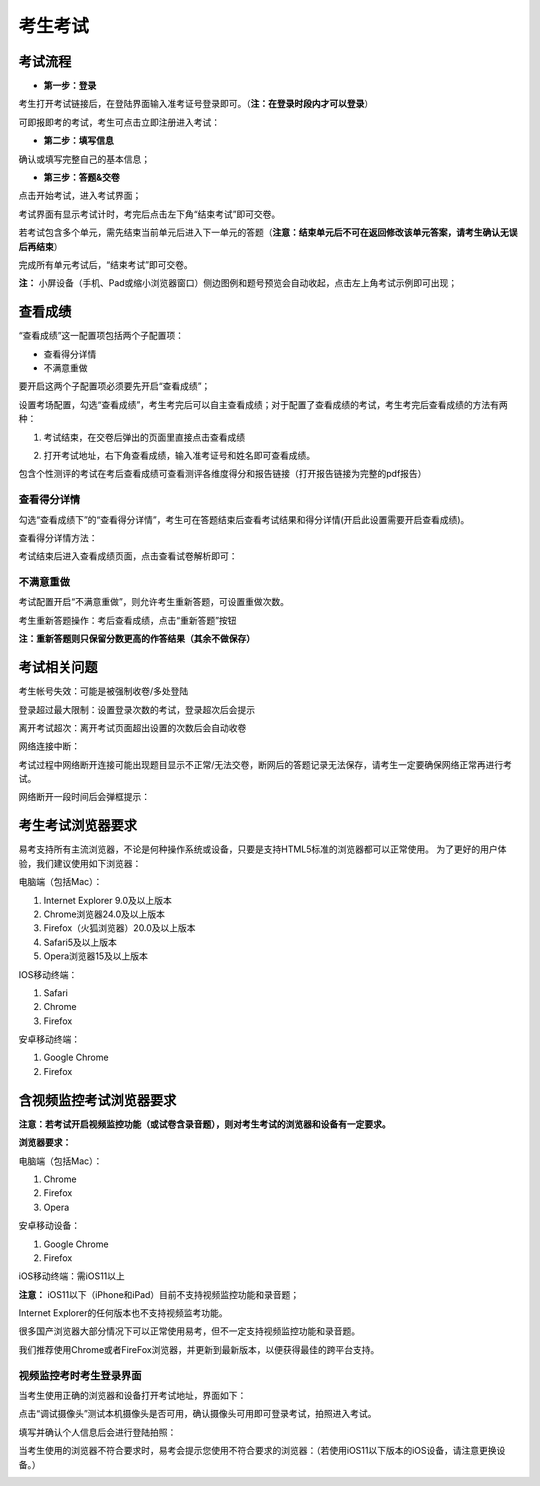 考生考试
=================

考试流程
----------

- **第一步：登录**

考生打开考试链接后，在登陆界面输入准考证号登录即可。（**注：在登录时段内才可以登录**）

可即报即考的考试，考生可点击立即注册进入考试：

.. image:: _static/8-1.png

- **第二步：填写信息**

确认或填写完整自己的基本信息；

- **第三步：答题&交卷**

点击开始考试，进入考试界面；

.. image:: _static/8-2.png

考试界面有显示考试计时，考完后点击左下角“结束考试”即可交卷。

若考试包含多个单元，需先结束当前单元后进入下一单元的答题（**注意：结束单元后不可在返回修改该单元答案，请考生确认无误后再结束**）

.. image:: _static/8-3.png

完成所有单元考试后，“结束考试”即可交卷。

.. image:: _static/8-4.png

**注：** 小屏设备（手机、Pad或缩小浏览器窗口）侧边图例和题号预览会自动收起，点击左上角考试示例即可出现；

.. image:: _static/8-5.png

查看成绩
-----------------

“查看成绩”这一配置项包括两个子配置项：

- 查看得分详情
- 不满意重做

要开启这两个子配置项必须要先开启“查看成绩”；

设置考场配置，勾选“查看成绩”，考生考完后可以自主查看成绩；对于配置了查看成绩的考试，考生考完后查看成绩的方法有两种：

1. 考试结束，在交卷后弹出的页面里直接点击查看成绩

.. image:: _static/4-25.png

2. 打开考试地址，右下角查看成绩，输入准考证号和姓名即可查看成绩。

.. image:: _static/4-26.png

包含个性测评的考试在考后查看成绩可查看测评各维度得分和报告链接（打开报告链接为完整的pdf报告）

.. image:: _static/4-1-1.png

查看得分详情
`````````````

勾选“查看成绩下”的“查看得分详情”，考生可在答题结束后查看考试结果和得分详情(开启此设置需要开启查看成绩)。

查看得分详情方法：

考试结束后进入查看成绩页面，点击查看试卷解析即可：

.. image:: _static/00-3.png

.. image:: _static/4-006.png

不满意重做
`````````````

考试配置开启“不满意重做”，则允许考生重新答题，可设置重做次数。

.. image:: _static/00-1.png

考生重新答题操作：考后查看成绩，点击“重新答题”按钮

.. image:: _static/00-2.png

**注：重新答题则只保留分数更高的作答结果（其余不做保存）**

考试相关问题
---------------

考生帐号失效：可能是被强制收卷/多处登陆

.. image:: _static/4-001.png

登录超过最大限制：设置登录次数的考试，登录超次后会提示

.. image:: _static/4-002.png

离开考试超次：离开考试页面超出设置的次数后会自动收卷

.. image:: _static/4-003.png

网络连接中断：

考试过程中网络断开连接可能出现题目显示不正常/无法交卷，断网后的答题记录无法保存，请考生一定要确保网络正常再进行考试。

网络断开一段时间后会弹框提示：

.. image:: _static/4-004.png

考生考试浏览器要求
--------------------

易考支持所有主流浏览器，不论是何种操作系统或设备，只要是支持HTML5标准的浏览器都可以正常使用。
为了更好的用户体验，我们建议使用如下浏览器：

电脑端（包括Mac）：

1. Internet Explorer 9.0及以上版本
2. Chrome浏览器24.0及以上版本
3. Firefox（火狐浏览器）20.0及以上版本
4. Safari5及以上版本
5. Opera浏览器15及以上版本 

IOS移动终端：

1. Safari
2. Chrome
3. Firefox

安卓移动终端：

1. Google Chrome
2. Firefox

含视频监控考试浏览器要求
--------------------------

**注意：若考试开启视频监控功能（或试卷含录音题），则对考生考试的浏览器和设备有一定要求。**

**浏览器要求：**

电脑端（包括Mac）：

1. Chrome
2. Firefox
3. Opera  

安卓移动设备：

1. Google Chrome
2. Firefox

iOS移动终端：需iOS11以上         

**注意：** iOS11以下（iPhone和iPad）目前不支持视频监控功能和录音题；

Internet Explorer的任何版本也不支持视频监考功能。

很多国产浏览器大部分情况下可以正常使用易考，但不一定支持视频监控功能和录音题。
  
我们推荐使用Chrome或者FireFox浏览器，并更新到最新版本，以便获得最佳的跨平台支持。

视频监控考时考生登录界面
````````````````````````````

当考生使用正确的浏览器和设备打开考试地址，界面如下：

.. image:: _static/0-0.png

点击“调试摄像头”测试本机摄像头是否可用，确认摄像头可用即可登录考试，拍照进入考试。

.. image:: _static/0-2.png

填写并确认个人信息后会进行登陆拍照：

.. image:: _static/0-3.png

当考生使用的浏览器不符合要求时，易考会提示您使用不符合要求的浏览器：（若使用iOS11以下版本的iOS设备，请注意更换设备。）

.. image:: _static/0-1.png
